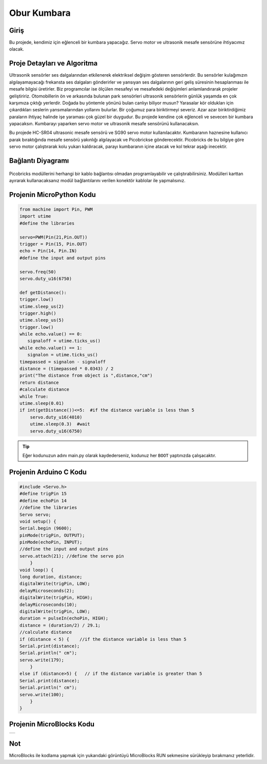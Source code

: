 ###########
Obur Kumbara
###########

Giriş
-------------
Bu projede, kendimiz için eğlenceli bir kumbara yapacağız. Servo motor ve ultrasonik mesafe sensörüne ihtiyacımız olacak.

Proje Detayları ve Algoritma
------------------------------

Ultrasonik sensörler ses dalgalarından etkilenerek elektriksel değişim gösteren sensörlerdir. Bu sensörler kulağımızın algılayamayacağı frekansta ses dalgaları gönderirler ve yansıyan ses dalgalarının geri geliş süresinin hesaplanması ile mesafe bilgisi üretirler. Biz programcılar ise ölçülen mesafeyi ve mesafedeki değişimleri anlamlandırarak projeler geliştiririz. Otomobillerin ön ve arkasında bulunan park sensörleri ultrasonik sensörlerin günlük yaşamda en çok karşımıza çıktığı yerlerdir. Doğada  bu yöntemle yönünü bulan canlıyı biliyor musun? Yarasalar kör oldukları için çıkardıkları seslerin yansımalarından yollarını bulurlar.
Bir çoğumuz para biriktirmeyi severiz. Azar azar biriktirdiğimiz paraların ihtiyaç halinde işe yaraması çok güzel bir duygudur. Bu projede kendine çok eğlenceli ve sevecen bir kumbara yapacaksın. Kumbarayı yaparken servo motor ve ultrasonik mesafe sensörünü kullanacaksın.

Bu projede HC-SR04 ultrasonic mesafe sensörü ve SG90 servo motor kullanılacaktır. Kumbaranın haznesine kullanıcı parak bıraktığında mesafe sensörü yakınlığı algılayacak ve Picobrickse gönderecektir. Picobricks de bu bilgiye göre servo motor çalıştırarak kolu yukarı kaldıracak, parayı kumbaranın içine atacak ve kol tekrar aşağı inecektir. 




Bağlantı Diyagramı
--------------

.. figure:: ../_static/piggy-bank.png      
    :align: center
    :width: 400
    :figclass: align-center
    


Picobricks modüllerini herhangi bir kablo bağlantısı olmadan programlayabilir ve çalıştırabilirsiniz. Modülleri karttan ayırarak kullanacaksanız modül bağlantılarını verilen konektör kablolar ile yapmalısınız.


Projenin MicroPython Kodu
--------------------------------
.. code-block::

    from machine import Pin, PWM
    import utime
    #define the libraries

    servo=PWM(Pin(21,Pin.OUT))
    trigger = Pin(15, Pin.OUT)
    echo = Pin(14, Pin.IN)
    #define the input and output pins

    servo.freq(50)
    servo.duty_u16(6750)

    def getDistance():
    trigger.low()
    utime.sleep_us(2)
    trigger.high()
    utime.sleep_us(5)
    trigger.low()
    while echo.value() == 0:
       signaloff = utime.ticks_us()
    while echo.value() == 1:
       signalon = utime.ticks_us()
    timepassed = signalon - signaloff
    distance = (timepassed * 0.0343) / 2
    print("The distance from object is ",distance,"cm")
    return distance
    #calculate distance
    while True:
    utime.sleep(0.01)
    if int(getDistance())<=5:  #if the distance variable is less than 5
        servo.duty_u16(4010) 
        utime.sleep(0.3)  #wait
        servo.duty_u16(6750)  


.. tip::
  Eğer kodunuzun adını main.py olarak kaydederseniz, kodunuz her ``BOOT`` yaptınızda çalışacaktır.
   
Projenin Arduino C Kodu
-------------------------------


.. code-block::

    #include <Servo.h>
    #define trigPin 15
    #define echoPin 14
    //define the libraries
    Servo servo;
    void setup() {
    Serial.begin (9600);
    pinMode(trigPin, OUTPUT);
    pinMode(echoPin, INPUT);
    //define the input and output pins
    servo.attach(21); //define the servo pin
        }
    void loop() {
    long duration, distance;
    digitalWrite(trigPin, LOW);
    delayMicroseconds(2);
    digitalWrite(trigPin, HIGH);
    delayMicroseconds(10);
    digitalWrite(trigPin, LOW);
    duration = pulseIn(echoPin, HIGH);
    distance = (duration/2) / 29.1;
    //calculate distance
    if (distance < 5) {    //if the distance variable is less than 5
    Serial.print(distance);
    Serial.println(" cm");
    servo.write(179);
        }
    else if (distance>5) {   // if the distance variable is greater than 5
    Serial.print(distance);
    Serial.println(" cm");
    servo.write(100);
        }
    }

Projenin MicroBlocks Kodu
------------------------------------
+-------------+
||piggy-bank1||     
+-------------+

.. |piggy-bank1| image:: _static/piggy-bank1.png



Not
-----  
MicroBlocks ile kodlama yapmak için yukarıdaki görüntüyü MicroBlocks RUN sekmesine sürükleyip bırakmanız yeterlidir.
  

    
